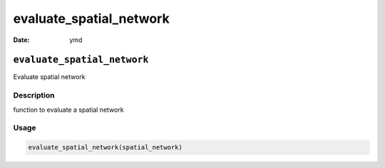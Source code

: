 ========================
evaluate_spatial_network
========================

:Date: ymd

``evaluate_spatial_network``
============================

Evaluate spatial network

Description
-----------

function to evaluate a spatial network

Usage
-----

.. code:: r

   evaluate_spatial_network(spatial_network)
